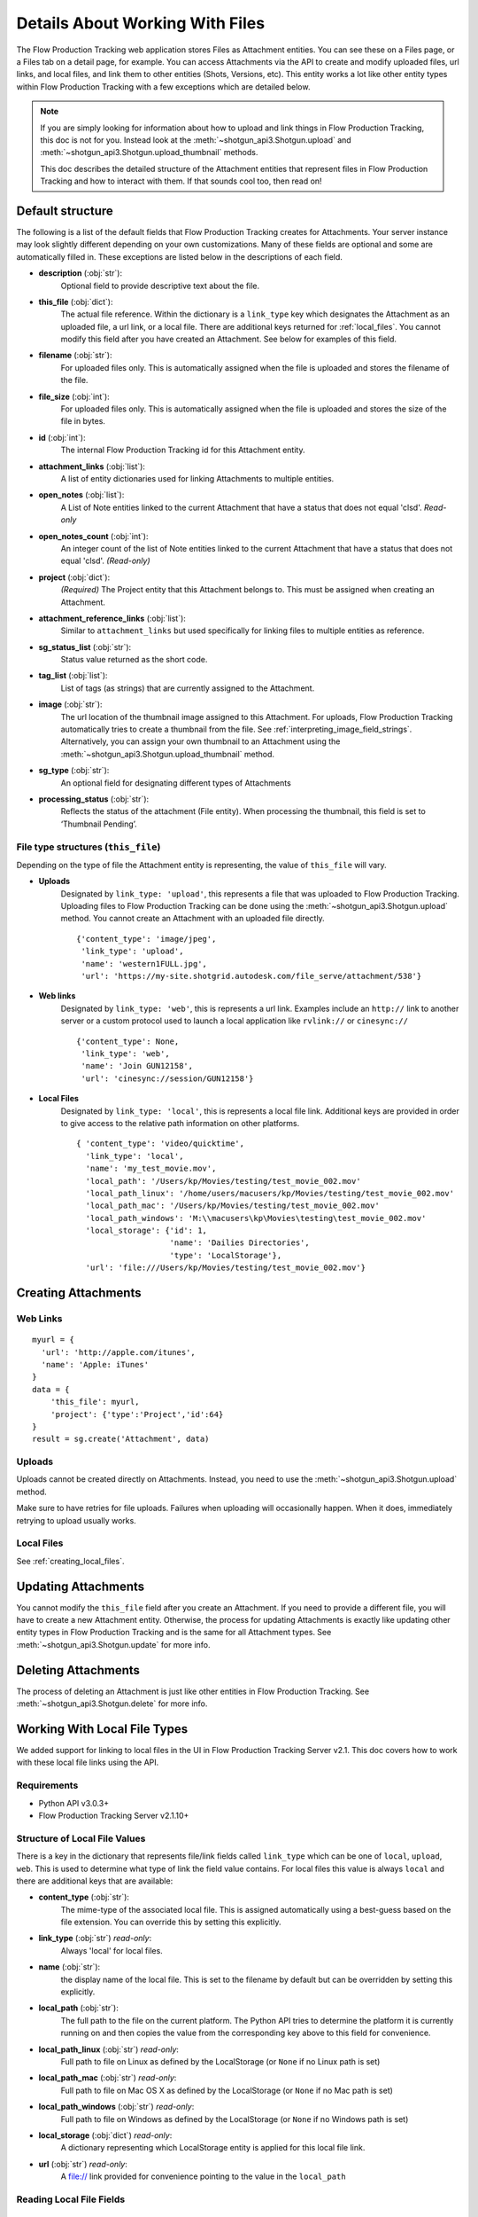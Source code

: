 .. _attachments:

################################
Details About Working With Files
################################

The Flow Production Tracking web application stores Files as Attachment entities. You can see these on a Files page,
or a Files tab on a detail page, for example. You can access Attachments via the API to create and
modify uploaded files, url links, and local files, and link them to other entities (Shots,
Versions, etc). This entity works a lot like other entity types within Flow Production Tracking with a few
exceptions which are detailed below.

.. note::
    If you are simply looking for information about how to upload and link things in Flow Production Tracking, this
    doc is not for you. Instead look at the :meth:`~shotgun_api3.Shotgun.upload` and
    :meth:`~shotgun_api3.Shotgun.upload_thumbnail` methods.

    This doc describes the detailed structure of the Attachment entities that represent files
    in Flow Production Tracking and how to interact with them. If that sounds cool too, then read on!

.. versionadded:: 3.0.3

*****************
Default structure
*****************
The following is a list of the default fields that Flow Production Tracking creates for Attachments. Your server
instance may look slightly different depending on your own customizations. Many of these fields are
optional and some are automatically filled in. These exceptions are listed below in the
descriptions of each field.

- **description** (:obj:`str`):
    Optional field to provide descriptive text about the file.

- **this_file** (:obj:`dict`):
     The actual file reference. Within the dictionary is a ``link_type`` key which designates the
     Attachment as an uploaded file, a url link, or a local file. There are additional keys
     returned for :ref:`local_files`. You cannot modify this field after you have created an
     Attachment. See below for examples of this field.

- **filename** (:obj:`str`):
    For uploaded files only. This is automatically assigned when the file is uploaded and stores
    the filename of the file.

- **file_size** (:obj:`int`):
    For uploaded files only. This is automatically assigned when the file is uploaded and stores
    the size of the file in bytes.

- **id** (:obj:`int`):
    The internal Flow Production Tracking id for this Attachment entity.

- **attachment_links** (:obj:`list`):
    A list of entity dictionaries used for linking Attachments to multiple entities.

- **open_notes** (:obj:`list`):
    A List of Note entities linked to the current Attachment that have a status that does not
    equal 'clsd'. *Read-only*

- **open_notes_count** (:obj:`int`):
    An integer count of the list of Note entities linked to the current Attachment that have a
    status that does not equal 'clsd'. *(Read-only)*

- **project** (:obj:`dict`):
    *(Required)* The Project entity that this Attachment belongs to. This must be assigned when
    creating an Attachment.

- **attachment_reference_links** (:obj:`list`):
    Similar to ``attachment_links`` but used specifically for linking files to multiple entities as
    reference.

- **sg_status_list** (:obj:`str`):
    Status value returned as the short code.

- **tag_list** (:obj:`list`):
    List of tags (as strings) that are currently assigned to the Attachment.

- **image** (:obj:`str`):
    The url location of the thumbnail image assigned to this Attachment. For uploads, Flow Production Tracking
    automatically tries to create a thumbnail from the file.
    See :ref:`interpreting_image_field_strings`. Alternatively, you can assign your
    own thumbnail to an Attachment using the :meth:`~shotgun_api3.Shotgun.upload_thumbnail` method.

- **sg_type** (:obj:`str`):
    An optional field for designating different types of Attachments

- **processing_status** (:obj:`str`):
    Reflects the status of the attachment (File entity).
    When processing the thumbnail, this field is set to ‘Thumbnail Pending’.


File type structures (``this_file``)
====================================

Depending on the type of file the Attachment entity is representing, the value of ``this_file``
will vary.

- **Uploads**
    Designated by ``link_type: 'upload'``, this represents a file that was uploaded to Flow Production Tracking.
    Uploading files to Flow Production Tracking can be done using the :meth:`~shotgun_api3.Shotgun.upload` method.
    You cannot create an Attachment with an uploaded file directly.

    ::

      {'content_type': 'image/jpeg',
       'link_type': 'upload',
       'name': 'western1FULL.jpg',
       'url': 'https://my-site.shotgrid.autodesk.com/file_serve/attachment/538'}

- **Web links**
    Designated by ``link_type: 'web'``, this is represents a url link. Examples include an
    ``http://`` link to another server or a custom protocol used to launch a local application
    like ``rvlink://`` or ``cinesync://``
    ::

      {'content_type': None,
       'link_type': 'web',
       'name': 'Join GUN12158',
       'url': 'cinesync://session/GUN12158'}

- **Local Files**
    Designated by ``link_type: 'local'``, this is represents a local file link. Additional keys
    are provided in order to give access to the relative path information on other platforms.

    .. seealso:: :ref:`local_files`

    ::

      { 'content_type': 'video/quicktime',
        'link_type': 'local',
        'name': 'my_test_movie.mov',
        'local_path': '/Users/kp/Movies/testing/test_movie_002.mov'
        'local_path_linux': '/home/users/macusers/kp/Movies/testing/test_movie_002.mov'
        'local_path_mac': '/Users/kp/Movies/testing/test_movie_002.mov'
        'local_path_windows': 'M:\\macusers\kp\Movies\testing\test_movie_002.mov'
        'local_storage': {'id': 1,
                          'name': 'Dailies Directories',
                          'type': 'LocalStorage'},
        'url': 'file:///Users/kp/Movies/testing/test_movie_002.mov'}


********************
Creating Attachments
********************

Web Links
=========
::

    myurl = {
      'url': 'http://apple.com/itunes',
      'name': 'Apple: iTunes'
    }
    data = {
        'this_file': myurl,
        'project': {'type':'Project','id':64}
    }
    result = sg.create('Attachment', data)


Uploads
=======
Uploads cannot be created directly on Attachments. Instead, you need to use the
:meth:`~shotgun_api3.Shotgun.upload` method.

Make sure to have retries for file uploads. Failures when uploading will occasionally happen. When
it does, immediately retrying to upload usually works.


Local Files
===========
See :ref:`creating_local_files`.

********************
Updating Attachments
********************
You cannot modify the ``this_file`` field after you create an Attachment. If you need to provide a
different file, you will have to create a new Attachment entity. Otherwise, the process for
updating Attachments is exactly like updating other entity types in Flow Production Tracking and is the same for all
Attachment types. See :meth:`~shotgun_api3.Shotgun.update` for more info.


********************
Deleting Attachments
********************
The process of deleting an Attachment is just like other entities in Flow Production Tracking. See
:meth:`~shotgun_api3.Shotgun.delete` for more info.

.. _local_files:

*****************************
Working With Local File Types
*****************************

We added support for linking to local files in the UI in Flow Production Tracking Server v2.1. This doc covers how
to work with these local file links using the API.

Requirements
============

- Python API v3.0.3+
- Flow Production Tracking Server v2.1.10+

Structure of Local File Values
==============================

There is a key in the dictionary that represents file/link fields called ``link_type`` which can be
one of ``local``, ``upload``, ``web``. This is used to determine what type of link the field value
contains. For local files this value is always ``local`` and there are additional keys that
are available:

- **content_type** (:obj:`str`):
    The mime-type of the associated local file. This is assigned
    automatically using a best-guess based on the file extension. You can override this by setting
    this explicitly.

- **link_type** (:obj:`str`) *read-only*:
    Always 'local' for local files.

- **name** (:obj:`str`):
    the display name of the local file. This is set to the filename by
    default but can be overridden by setting this explicitly.

- **local_path** (:obj:`str`):
    The full path to the file on the current platform. The Python API tries to determine the
    platform it is currently running on and then copies the value from the corresponding key above
    to this field for convenience.

- **local_path_linux** (:obj:`str`) *read-only*:
    Full path to file on Linux as defined by the LocalStorage (or ``None`` if no Linux path is set)

- **local_path_mac** (:obj:`str`) *read-only*:
    Full path to file on Mac OS X as defined by the LocalStorage (or ``None`` if no Mac path is set)

- **local_path_windows** (:obj:`str`) *read-only*:
    Full path to file on Windows as defined by the LocalStorage (or ``None`` if no Windows path
    is set)

- **local_storage** (:obj:`dict`) *read-only*:
    A dictionary representing which LocalStorage entity is applied for this local file link.

- **url** (:obj:`str`) *read-only*:
    A file:// link provided for convenience pointing to the value in the ``local_path``

Reading Local File Fields
=========================

::

    fields = ['sg_uploaded_movie']
    result = sg.find('Version', [['id', 'is', 123]], fields)

Returns::

    {'id':123,
     'sg_uploaded_movie': { 'content_type': None,
                            'link_type': 'local',
                            'name': 'my_test_movie.mov',
                            'local_path': '/Users/kp/Movies/testing/test_movie_001_.mov'
                            'local_path_linux': '/home/users/macusers/kp/Movies/testing/test_movie_001_.mov'
                            'local_path_mac': '/Users/kp/Movies/testing/test_movie_001_.mov'
                            'local_path_windows': 'M:\\macusers\kp\Movies\testing\test_movie_001_.mov'
                            'local_storage': {'id': 1,
                                              'name': 'Dailies Directories',
                                              'type': 'LocalStorage'},
                            'url': 'file:///Users/kp/Movies/testing/test_movie_001_.mov'},
     'type': 'Version'}

.. note::
    When viewing results that include file/link fields with local file link values, all of the
    keys will be returned regardless of whether there are values in them. So in the above example,
    if there was no Windows path set for the local storage, ``local_path_windows`` would be
    ``None``.

.. _creating_local_files:

Creating & Updating Local file Fields
=====================================

When setting a file/link field value to a local file, only the ``local_path`` is mandatory. Flow Production Tracking
will automatically select the appropriate matching local storage for your file based on the path.
You can optionally specify the ``name`` and ``content_type`` fields if you wish to override their
defaults. Any other keys that are provided will be ignored.

* **content_type** :obj:`str`:
    Optionally set the mime-type of the associated local file. This is assigned automatically
    using a best-guess based on the file extension.


* **name** :obj:`str`:
    Optional display name of the local file. This is set to the filename by default.

* **local_path** :obj:`str`:
    The full local path to the file. Flow Production Tracking will find the LocalStorage
    that has the most specific match to this path and automatically assign that LocalStorage to
    the file.

::

    data = {'sg_uploaded_movie': {'local_path': '/Users/kp/Movies/testing/test_movie_002.mov',
                                  'name': 'Better Movie'}
    result = sg.update('Version', 123, data)

Returns::

    {'id':123,
     'sg_uploaded_movie': { 'content_type': 'video/quicktime',
                            'link_type': 'local',
                            'name': 'my_test_movie.mov',
                            'local_path': '/Users/kp/Movies/testing/test_movie_002.mov'
                            'local_path_linux': '/home/users/macusers/kp/Movies/testing/test_movie_002.mov'
                            'local_path_mac': '/Users/kp/Movies/testing/test_movie_002.mov'
                            'local_path_windows': 'M:\\macusers\kp\Movies\testing\test_movie_002.mov'
                            'local_storage': {'id': 1,
                                              'name': 'Dailies Directories',
                                              'type': 'LocalStorage'},
                            'url': 'file:///Users/kp/Movies/testing/test_movie_002.mov'},
     'type': 'Version'}]

The ``content_type`` was assigned a best-guess value based on the file extension. Flow Production Tracking selected
the most appropriate specific LocalStorage match and assigned it to local_storage automatically.

Un-setting local file field values
==================================

Removing a a local file field value is simple. Just set the value to ``None``::

    data = {'sg_uploaded_movie': None}
    result = sg.update('Version', 123, data)

Returns::

    {'id':123,
     'sg_uploaded_movie': None,
     'type': 'Version'}]
